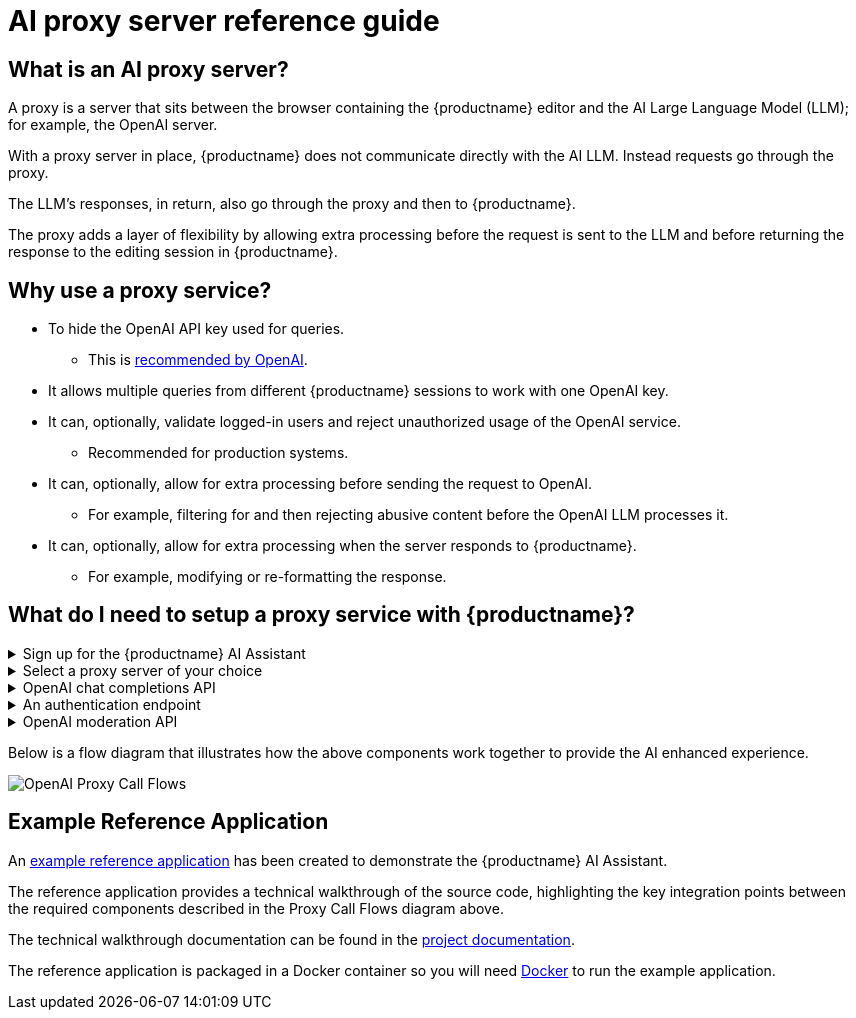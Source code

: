 = AI proxy server reference guide
:navtitle: AI proxy server reference guide
:description: A guide to adding a proxy server to a TinyMCE instance running the AI Assistant plugin.
:description_short: Running a proxy server and the AI Assistant plugin.
:keywords: plugin, ai, assistant, proxy server
:pluginname: AI Assistant
:plugincode: ai
:plugincategory: premium


== What is an AI proxy server?

A proxy is a server that sits between the browser containing the {productname} editor and the AI Large Language Model (LLM); for example, the OpenAI server.

With a proxy server in place, {productname} does not communicate directly with the AI LLM. Instead requests go through the proxy.

The LLM’s responses, in return, also go through the proxy and then to {productname}.

The proxy adds a layer of flexibility by allowing extra processing before the request is sent to the LLM and before returning the response to the editing session in {productname}.

== Why use a proxy service?

* To hide the OpenAI API key used for queries.
  - This is https://help.openai.com/en/articles/5112595-best-practices-for-api-key-safety[recommended by OpenAI].
* It allows multiple queries from different {productname} sessions to work with one OpenAI key.
* It can, optionally, validate logged-in users and reject unauthorized usage of the OpenAI service.
  - Recommended for production systems.
* It can, optionally, allow for extra processing before sending the request to OpenAI.
  - For example, filtering for and then rejecting abusive content before the OpenAI LLM processes it.
* It can, optionally, allow for extra processing when the server responds to {productname}.
  - For example, modifying or re-formatting the response.


== What do I need to setup a proxy service with {productname}?
.Sign up for the {productname} {pluginname}
[%collapsible]
====
The TinyMCE {pluginname} provides the end user Ui interaction components and workflows. This enables end users to make AI requests, modify, fine tune results and insert enhanced content back into the editor. The plugin also provides the server request component that sends user requests to the AI LLM service.
====
.Select a proxy server of your choice
[%collapsible]
====
Choose a proxy server that works for your implementation.

For demonstration purposes, we use https://github.com/envoyproxy/envoy[Envoy,window=_blank] as a reference.

The proxy server can work with other services to pre-process requests before sending the final request with the OpenAI API key to the OpenAI server.

In addition, the proxy server can also provide an extra layer of processing when receiving a response from the OpenAI server before delivering to the {productname} editing session.
====
.OpenAI chat completions API
[%collapsible]
====
This is the service that returns the content generated by your API query.

You need an account with OpenAI and the OpenAI API key that comes with the account.

The OpenAI API key is required to make requests from the OpenAI service.
====
.An authentication endpoint
[%collapsible]
====
This is recommended in all circumstances, but for production systems in particular.

Before sending any requests to the OpenAI server, check if the user is allowed to make these requests. If the request cannot be authenticated, reject it.

An authentication service is needed to provide this mechanism.
====
.OpenAI moderation API
[%collapsible]
====
OpenAI has an abuse policy. Frequent violation of this policy can lead to account suspension.

To prevent this, a moderation service can pre-filter abusive content and reject the request.
====

Below is a flow diagram that illustrates how the above components work together to provide the AI enhanced experience.

image::ai-plugin/ai-proxy-call-flows.png[OpenAI Proxy Call Flows]

== Example Reference Application

An https://github.com/tinymce/openai-proxy-reference-implementation/[example reference application,window=_blank] has been created to demonstrate the {productname} {pluginname}.

The reference application provides a technical walkthrough of the source code, highlighting the key integration points between the required components described in the Proxy Call Flows diagram above.

The technical walkthrough documentation can be found in the https://github.com/tinymce/openai-proxy-reference-implementation/[project documentation,window=_blank].

The reference application is packaged in a Docker container so you will need https://www.docker.com/[Docker] to run the example application.
